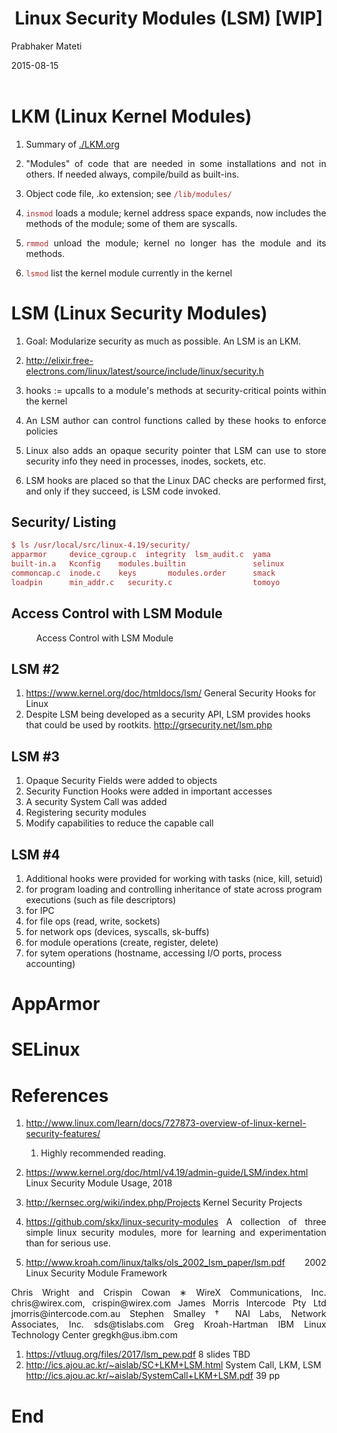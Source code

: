 # -*- mode: org -*-
#+DATE: 2015-08-15
#+TITLE: Linux Security Modules (LSM) [WIP]
#+AUTHOR: Prabhaker Mateti
#+OPTIONS: toc:1
#+HTML_LINK_HOME: ../../
#+HTML_LINK_UP: ../
#+DESCRIPTION: WSU CEG 4900/6900 Android Internals and Security
#+HTML_HEAD: <style> P {text-align: justify} code {color: brown;} @media screen {BODY {margin: 10%} }</style>
#+BIND: org-html-preamble-format (("en" "%d <a href=\"../../Top/\"> TOP</a> | <a href=\"nsa-se-slides.html\"> Slides</a>"))
#+BIND: org-html-postamble-format (("en" "<hr size=1>Copyright &copy; 2015 %e &bull; <a href=\"http://www.wright.edu/~pmateti\">www.wright.edu/~pmateti</a> %d"))
#+STYLE: <style> P {text-align: justify} code {font-family: monospace; font-size: 10pt;color: brown;} @media screen {BODY {margin: 10%} }</style>
#+STARTUP:showeverything
#+CREATOR: <a href="http://www.gnu.org/software/emacs/">Emacs</a> 24.3.1 (<a href="http://orgmode.org">Org</a> mode 8.2.4)

* LKM (Linux Kernel Modules)

1. Summary of [[./LKM.org]]

1. "Modules" of code that are needed in some installations and not in
   others.  If needed always, compile/build as built-ins.

1. Object code file, .ko extension; see =/lib/modules/=

1. =insmod= loads a module; kernel address space expands,
   now includes the methods of the module; some of them are syscalls.
1. =rmmod= unload the module; kernel no longer has the module and its
   methods.
1. =lsmod= list the kernel module currently in the kernel

* LSM (Linux Security Modules)

1. Goal: Modularize security as much as possible.  An LSM is an LKM.

1. http://elixir.free-electrons.com/linux/latest/source/include/linux/security.h
1. hooks := upcalls to a module's methods at security-critical
   points within the kernel

1. An LSM author can control functions called by these hooks to
   enforce policies
1. Linux also adds an opaque security pointer that LSM can use to
   store security info they need in processes, inodes, sockets, etc.

1. LSM hooks are placed so that the Linux DAC checks are performed
   first, and only if they succeed, is LSM code invoked.

** Security/ Listing

#+begin_src bash
$ ls /usr/local/src/linux-4.19/security/
apparmor     device_cgroup.c  integrity  lsm_audit.c  yama
built-in.a   Kconfig    modules.builtin               selinux
commoncap.c  inode.c    keys       modules.order      smack
loadpin      min_addr.c   security.c                  tomoyo
#+end_src

** Access Control with LSM Module

#+CAPTION: Access Control with LSM Module
#+ATTR_HTML: :alt lsm-access.jpg :align center :width 80%
[[../Figures/lsm-access.jpg]]

** LSM #2

1. https://www.kernel.org/doc/htmldocs/lsm/ General Security Hooks for Linux
1. Despite LSM being developed as a security API, LSM provides hooks
   that could be used by rootkits. http://grsecurity.net/lsm.php

** LSM #3

1. Opaque Security Fields were added to objects
1. Security Function Hooks were added in important accesses
1. A security System Call was added
1. Registering security modules
1. Modify capabilities to reduce the capable call

** LSM #4

1. Additional hooks were provided for working with tasks (nice, kill,
   setuid)
1. for program loading and controlling inheritance of state across program executions (such as file descriptors)
1. for IPC
1. for file ops (read, write, sockets)
1. for network ops (devices, syscalls, sk-buffs)
1. for module operations (create, register, delete)
1. for sytem operations (hostname, accessing I/O ports, process accounting)

* AppArmor
* SELinux
* References

6. http://www.linux.com/learn/docs/727873-overview-of-linux-kernel-security-features/
   2013.  Highly recommended reading.

1. https://www.kernel.org/doc/html/v4.19/admin-guide/LSM/index.html
   Linux Security Module Usage, 2018

1. http://kernsec.org/wiki/index.php/Projects Kernel Security Projects

1. https://github.com/skx/linux-security-modules A collection of three
   simple linux security modules, more for learning and
   experimentation than for serious use.

1. http://www.kroah.com/linux/talks/ols_2002_lsm_paper/lsm.pdf 2002
   Linux Security Module Framework
Chris Wright and Crispin Cowan ∗
WireX Communications, Inc.
chris@wirex.com, crispin@wirex.com
James Morris
Intercode Pty Ltd
jmorris@intercode.com.au
Stephen Smalley †
NAI Labs, Network Associates, Inc.
sds@tislabs.com
Greg Kroah-Hartman
IBM Linux Technology Center
gregkh@us.ibm.com

1. https://vtluug.org/files/2017/lsm_pew.pdf 8 slides TBD
1. http://ics.ajou.ac.kr/~aislab/SC+LKM+LSM.html System Call, LKM, LSM
   http://ics.ajou.ac.kr/~aislab/SystemCall+LKM+LSM.pdf 39 pp

* End
# Local variables:
# after-save-hook: org-html-export-to-html
# end:
